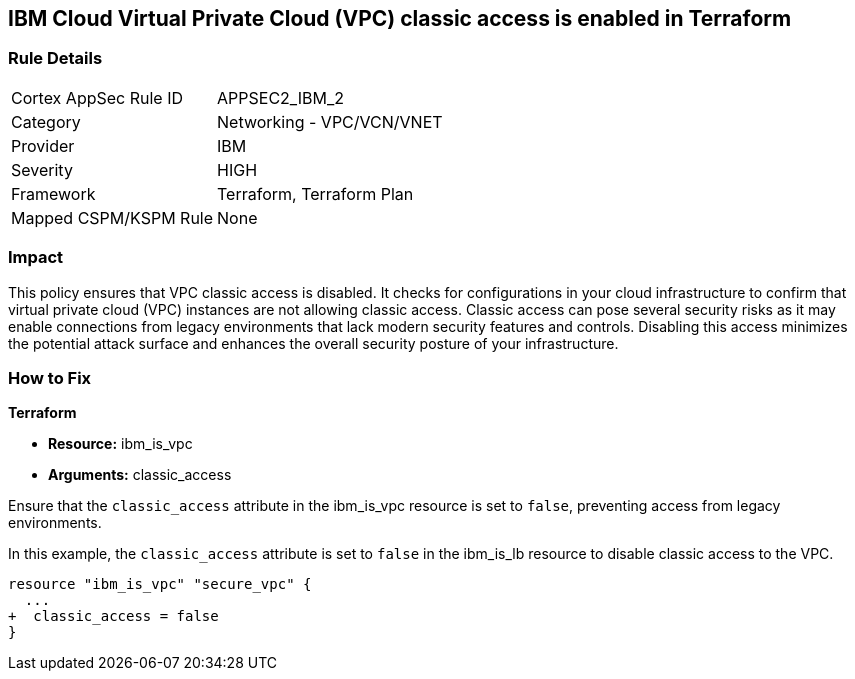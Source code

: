 == IBM Cloud Virtual Private Cloud (VPC) classic access is enabled in Terraform

=== Rule Details

[cols="1,2"]
|===
|Cortex AppSec Rule ID |APPSEC2_IBM_2
|Category |Networking - VPC/VCN/VNET
|Provider |IBM
|Severity |HIGH
|Framework |Terraform, Terraform Plan
|Mapped CSPM/KSPM Rule |None
|===


=== Impact
This policy ensures that VPC classic access is disabled. It checks for configurations in your cloud infrastructure to confirm that virtual private cloud (VPC) instances are not allowing classic access. Classic access can pose several security risks as it may enable connections from legacy environments that lack modern security features and controls. Disabling this access minimizes the potential attack surface and enhances the overall security posture of your infrastructure.

=== How to Fix

*Terraform*

* *Resource:* ibm_is_vpc
* *Arguments:* classic_access

Ensure that the `classic_access` attribute in the ibm_is_vpc resource is set to `false`, preventing access from legacy environments.

In this example, the `classic_access` attribute is set to `false` in the ibm_is_lb resource to disable classic access to the VPC.

[source,go]
----
resource "ibm_is_vpc" "secure_vpc" {
  ...
+  classic_access = false
}
----
